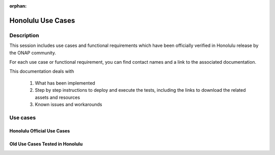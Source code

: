 .. This work is licensed under a Creative Commons Attribution 4.0
   International License. http://creativecommons.org/licenses/by/4.0

.. _release_usecases:

:orphan:

Honolulu Use Cases
==================

Description
-----------

This session includes use cases and functional requirements which have been
officially verified in Honolulu release by the ONAP community.

For each use case or functional requirement, you can find contact names and a
link to the associated documentation.

This documentation deals with

  1. What has been implemented
  2. Step by step instructions to deploy and execute the tests, including the
     links to download the related assets and resources
  3. Known issues and workarounds

Use cases
---------

Honolulu Official Use Cases
~~~~~~~~~~~~~~~~~~~~~~~~~~~

.. csv-table::
   :file: ../files/csv/usecases.csv
   :widths: 10,40,20,30
   :delim: ;
   :header-rows: 1

Old Use Cases Tested in Honolulu
~~~~~~~~~~~~~~~~~~~~~~~~~~~~~~~~

.. csv-table::
   :file: ../files/csv/usecases-old-valid.csv
   :widths: 50,20,30
   :delim: ;
   :header-rows: 1
